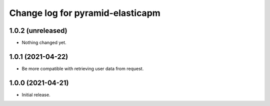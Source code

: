 =================================
Change log for pyramid-elasticapm
=================================


1.0.2 (unreleased)
==================

- Nothing changed yet.


1.0.1 (2021-04-22)
==================

- Be more compatible with retrieving user data from request.


1.0.0 (2021-04-21)
==================

- Initial release.
